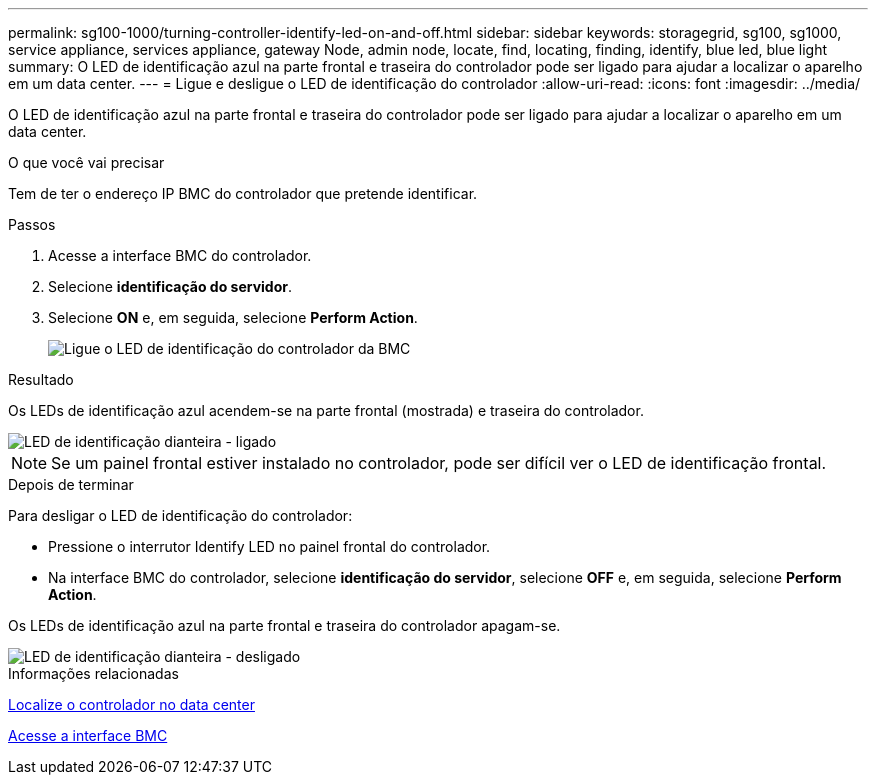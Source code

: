 ---
permalink: sg100-1000/turning-controller-identify-led-on-and-off.html 
sidebar: sidebar 
keywords: storagegrid, sg100, sg1000, service appliance, services appliance, gateway Node, admin node, locate, find, locating, finding, identify, blue led, blue light 
summary: O LED de identificação azul na parte frontal e traseira do controlador pode ser ligado para ajudar a localizar o aparelho em um data center. 
---
= Ligue e desligue o LED de identificação do controlador
:allow-uri-read: 
:icons: font
:imagesdir: ../media/


[role="lead"]
O LED de identificação azul na parte frontal e traseira do controlador pode ser ligado para ajudar a localizar o aparelho em um data center.

.O que você vai precisar
Tem de ter o endereço IP BMC do controlador que pretende identificar.

.Passos
. Acesse a interface BMC do controlador.
. Selecione *identificação do servidor*.
. Selecione *ON* e, em seguida, selecione *Perform Action*.
+
image::../media/sg6060_service_identify_turn_on.jpg[Ligue o LED de identificação do controlador da BMC]



.Resultado
Os LEDs de identificação azul acendem-se na parte frontal (mostrada) e traseira do controlador.

image::../media/sg6060_front_panel_service_led_on.jpg[LED de identificação dianteira - ligado]


NOTE: Se um painel frontal estiver instalado no controlador, pode ser difícil ver o LED de identificação frontal.

.Depois de terminar
Para desligar o LED de identificação do controlador:

* Pressione o interrutor Identify LED no painel frontal do controlador.
* Na interface BMC do controlador, selecione *identificação do servidor*, selecione *OFF* e, em seguida, selecione *Perform Action*.


Os LEDs de identificação azul na parte frontal e traseira do controlador apagam-se.

image::../media/sg6060_front_panel_service_led_off.jpg[LED de identificação dianteira - desligado]

.Informações relacionadas
xref:locating-controller-in-data-center.adoc[Localize o controlador no data center]

xref:accessing-bmc-interface-sg1000.adoc[Acesse a interface BMC]
